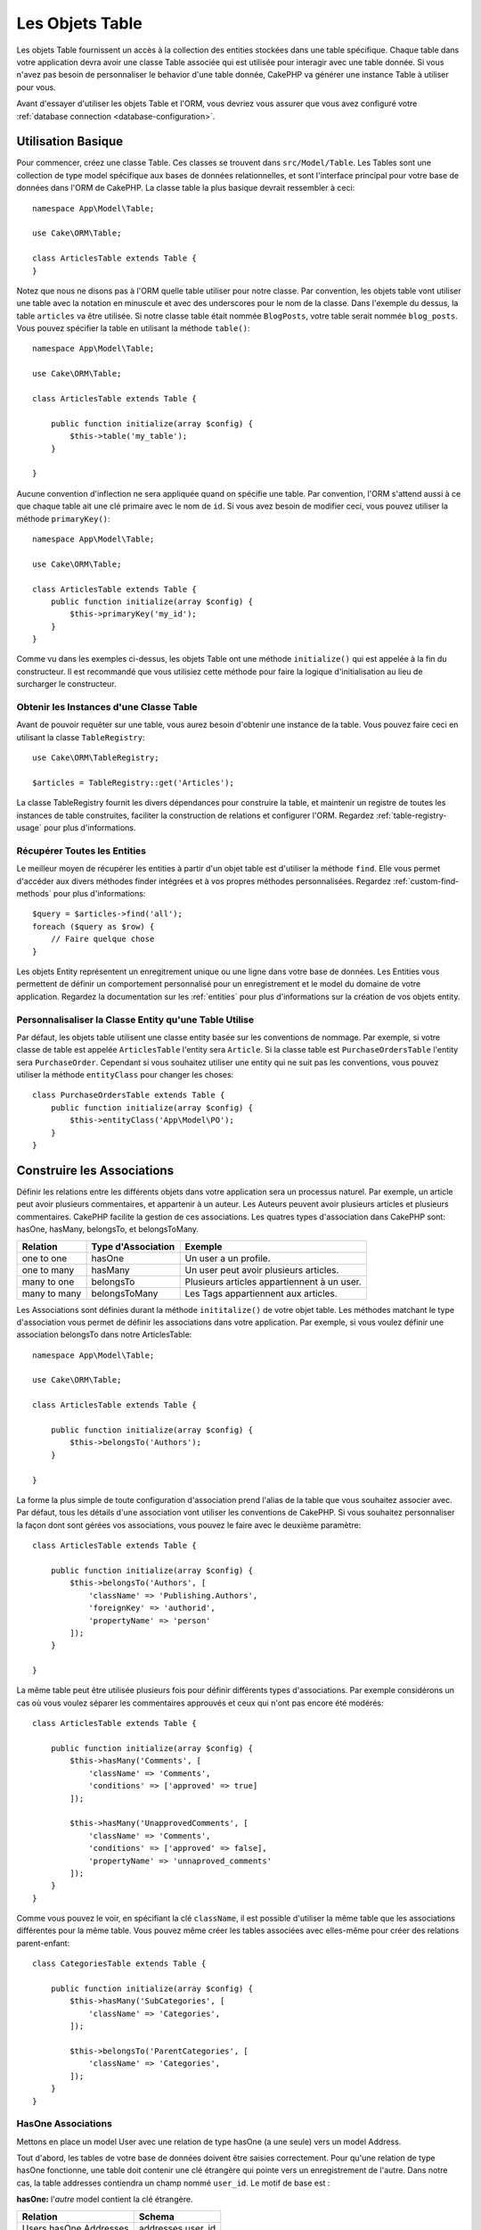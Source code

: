 .. php:namespace:: Cake\ORM

.. _table-objects:

Les Objets Table
################

.. php:class:: Table

Les objets Table fournissent un accès à la collection des entities stockées
dans une table spécifique. Chaque table dans votre application devra avoir une
classe Table associée qui est utilisée pour interagir avec une table
donnée. Si vous n'avez pas besoin de personnaliser le behavior d'une table
donnée, CakePHP va générer une instance Table à utiliser pour vous.

Avant d'essayer d'utiliser les objets Table et l'ORM, vous devriez vous assurer
que vous avez configuré votre
:ref:`database connection <database-configuration>`.

Utilisation Basique
===================

Pour commencer, créez une classe Table. Ces classes se trouvent dans
``src/Model/Table``. Les Tables sont une collection de type model spécifique
aux bases de données relationnelles, et sont l'interface principal pour
votre base de données dans l'ORM de CakePHP. La classe table la plus
basique devrait ressembler à ceci::

    namespace App\Model\Table;

    use Cake\ORM\Table;

    class ArticlesTable extends Table {
    }

Notez que nous ne disons pas à l'ORM quelle table utiliser pour notre classe.
Par convention, les objets table vont utiliser une table avec la notation en
minuscule et avec des underscores pour le nom de la classe. Dans l'exemple du
dessus, la table ``articles`` va être utilisée. Si notre classe table était
nommée ``BlogPosts``, votre table serait nommée ``blog_posts``. Vous pouvez
spécifier la table en utilisant la méthode ``table()``::

    namespace App\Model\Table;

    use Cake\ORM\Table;

    class ArticlesTable extends Table {

        public function initialize(array $config) {
            $this->table('my_table');
        }

    }

Aucune convention d'inflection ne sera appliquée quand on spécifie une table.
Par convention, l'ORM s'attend aussi à ce que chaque table ait une clé primaire
avec le nom de ``id``. Si vous avez besoin de modifier ceci, vous pouvez
utiliser la méthode ``primaryKey()``::

    namespace App\Model\Table;

    use Cake\ORM\Table;

    class ArticlesTable extends Table {
        public function initialize(array $config) {
            $this->primaryKey('my_id');
        }
    }

Comme vu dans les exemples ci-dessus, les objets Table ont une méthode
``initialize()`` qui est appelée à la fin du constructeur. Il est recommandé que
vous utilisiez cette méthode pour faire la logique d'initialisation au lieu
de surcharger le constructeur.

Obtenir les Instances d'une Classe Table
----------------------------------------

Avant de pouvoir requêter sur une table, vous aurez besoin d'obtenir une
instance de la table. Vous pouvez faire ceci en utilisant la classe
``TableRegistry``::

    use Cake\ORM\TableRegistry;

    $articles = TableRegistry::get('Articles');

La classe TableRegistry fournit les divers dépendances pour construire la table,
et maintenir un registre de toutes les instances de table construites,
faciliter la construction de relations et configurer l'ORM. Regardez
:ref:`table-registry-usage` pour plus d'informations.

Récupérer Toutes les Entities
-----------------------------

Le meilleur moyen de récupérer les entities à partir d'un objet table est
d'utiliser la méthode ``find``. Elle vous permet d'accéder aux divers méthodes
finder intégrées et à vos propres méthodes personnalisées. Regardez
:ref:`custom-find-methods` pour plus d'informations::

    $query = $articles->find('all');
    foreach ($query as $row) {
        // Faire quelque chose
    }

Les objets Entity représentent un enregitrement unique ou une ligne dans votre
base de données. Les Entities vous permettent de définir un comportement
personnalisé pour un enregistrement et le model du domaine de votre
application. Regardez la documentation sur les :ref:`entities` pour plus
d'informations sur la création de vos objets entity.

Personnalisaliser la Classe Entity qu'une Table Utilise
-------------------------------------------------------

Par défaut, les objets table utilisent une classe entity basée sur les
conventions de nommage. Par exemple, si votre classe de table est appelée
``ArticlesTable`` l'entity sera ``Article``. Si la classe table est
``PurchaseOrdersTable`` l'entity sera ``PurchaseOrder``. Cependant si vous
souhaitez utiliser une entity qui ne suit pas les conventions, vous pouvez
utiliser la méthode ``entityClass`` pour changer les choses::

    class PurchaseOrdersTable extends Table {
        public function initialize(array $config) {
            $this->entityClass('App\Model\PO');
        }
    }

.. _table-associations:

Construire les Associations
===========================

Définir les relations entre les différents objets dans votre application
sera un processus naturel. Par exemple, un article peut avoir plusieurs
commentaires, et appartenir à un auteur. Les Auteurs peuvent avoir plusieurs
articles et plusieurs commentaires. CakePHP facilite la gestion de ces
associations. Les quatres types d'association dans CakePHP sont:
hasOne, hasMany, belongsTo, et belongsToMany.

============= ===================== =======================================
Relation      Type d'Association    Exemple
============= ===================== =======================================
one to one    hasOne                Un user a un profile.
------------- --------------------- ---------------------------------------
one to many   hasMany               Un user peut avoir plusieurs articles.
------------- --------------------- ---------------------------------------
many to one   belongsTo             Plusieurs articles appartiennent à un user.
------------- --------------------- ---------------------------------------
many to many  belongsToMany         Les Tags appartiennent aux articles.
============= ===================== =======================================

Les Associations sont définies durant la méthode ``inititalize()`` de votre
objet table. Les méthodes matchant le type d'association vous permet de définir
les associations dans votre application. Par exemple, si vous voulez définir une
association belongsTo dans notre ArticlesTable::

    namespace App\Model\Table;

    use Cake\ORM\Table;

    class ArticlesTable extends Table {

        public function initialize(array $config) {
            $this->belongsTo('Authors');
        }

    }

La forme la plus simple de toute configuration d'association prend l'alias de
la table que vous souhaitez associer avec. Par défaut, tous les détails d'une
association vont utiliser les conventions de CakePHP. Si vous souhaitez
personnaliser la façon dont sont gérées vos associations, vous pouvez le faire
avec le deuxième paramètre::

    class ArticlesTable extends Table {

        public function initialize(array $config) {
            $this->belongsTo('Authors', [
                'className' => 'Publishing.Authors',
                'foreignKey' => 'authorid',
                'propertyName' => 'person'
            ]);
        }

    }


La même table peut être utilisée plusieurs fois pour définir différents types
d'associations. Par exemple considérons un cas où vous voulez séparer les
commentaires approuvés et ceux qui n'ont pas encore été modérés::

    class ArticlesTable extends Table {

        public function initialize(array $config) {
            $this->hasMany('Comments', [
                'className' => 'Comments',
                'conditions' => ['approved' => true]
            ]);

            $this->hasMany('UnapprovedComments', [
                'className' => 'Comments',
                'conditions' => ['approved' => false],
                'propertyName' => 'unnaproved_comments'
            ]);
        }
    }

Comme vous pouvez le voir, en spécifiant la clé ``className``, il est possible
d'utiliser la même table que les associations différentes pour la même table.
Vous pouvez même créer les tables associées avec elles-même pour créer des
relations parent-enfant::

    class CategoriesTable extends Table {

        public function initialize(array $config) {
            $this->hasMany('SubCategories', [
                'className' => 'Categories',
            ]);

            $this->belongsTo('ParentCategories', [
                'className' => 'Categories',
            ]);
        }
    }

HasOne Associations
-------------------

Mettons en place un model User avec une relation de type hasOne (a une seule)
vers un model Address.

Tout d'abord, les tables de votre base de données doivent être saisies
correctement. Pour qu'une relation de type hasOne fonctionne, une table doit
contenir une clé étrangère qui pointe vers un enregistrement de l'autre. Dans
notre cas, la table addresses contiendra un champ nommé ``user_id``. Le motif de
base est :

**hasOne:** l'*autre* model contient la clé étrangère.

====================== ==================
Relation               Schema
====================== ==================
Users hasOne Addresses addresses.user\_id
---------------------- ------------------
Doctors hasOne Mentors mentors.doctor\_id
====================== ==================

.. note::

    Il n'est pas obligatoire de suivre les conventions de CakePHP, vous pouvez
    facilement outrepasser l'utilisation de toute clé étrangère dans les
    définitions de vos associations. Néanmoins, coller aux conventions donnera
    un code moins répétitif, plus facile à lire et à maintenir.

Si nous avions les classes ``UsersTable`` et ``AddressesTable``, nous
pourrions faire l'association avec le code suivant::

    class UsersTable extends Table {
        public function initialize(array $config) {
            $this->hasOne('Addresses');
        }
    }

Si vous avez besoin de plus de contrôle, vous pouvez définir vos associations
en utilisant la syntaxe des tableaux. Par exemple, vous voudrez peut-être
limiter l'association pour inclure seulement certains enregistrements::

    class UsersTable extends Table {
        public function initialize(array $config) {
            $this->hasOne('Addresses', [
                'className' => 'Addresses',
                'conditions' => ['Addresses.primary' => '1'],
                'dependent' => true
            ]);
        }
    }

Les clés possibles pour les tableaux d'association incluent:

- **className**: le nom de la classe de la table que l'on souhaite associer au
  model actuel. Si l'on souhaite définir la relation 'User a une Address', la
  valeur associée à la clé 'className' devra être 'Addresses'.
- **foreignKey**: le nom de la clé etrangère que l'on trouve dans l'autre model.
  Ceci sera particulièrement pratique si vous avez besoin de définir des
  relations hasOne multiples. La valeur par défaut de cette clé est le nom du
  model actuel (avec des underscores) suffixé avec '\_id'. Dans l'exemple
  ci-dessus la valeur par défaut aurait été 'user\_id'.
- **conditions**: un tableau des conditions compatibles avec find() ou un
  fragment de code SQL tel que ``['Addresses.primary' => true]``.
- **joinType**: le type de join à utiliser dans la requête SQL, par défaut
  à INNER. Vous voulez peut-être utiliser LEFT si votre association hasOne est
  optionnelle.
- **dependent**: Quand la clé dependent est définie à true, et qu'une
  entity est supprimée, les enregistrements du model associé sont aussi
  supprimés. Dans ce cas, nous le définissons à true pour que la suppression
  d'un User supprime aussi son Address associée.
- **cascadeCallbacks**: Quand ceci et **dependent** sont à true, les
  suppressions en cascade vont charger et supprimer les entities pour que les
  callbacks soient lancés correctement. Quand il est à false, ``deleteAll()``
  est utilisée pour retirer les données associées et que aucun callback ne soit
  lancé.
- **propertyName**: Le nom de la propriété qui doit être rempli avec les données
  d'une table associée dans les résultats d'une table source. Par défaut, c'est
  un nom en underscore et singulier de l'association, donc ``address`` dans
  notre exemple.

Une fois que cette association a été définie, les opérations find sur la table
Users peuvent contenir l'enregistrement Address, si il existe::

    $query = $users->find('all')->contain(['Addresses']);
    foreach ($query as $user) {
        echo $user->address->street;
   }

Ce qui est au-dessus rendra un SQL qui est similaire à::

    SELECT * FROM users INNER JOIN addresses ON addresses.user_id = users.id;

Associations BelongsTo
----------------------

Maintenant que nous avons un accès des données Address à partir de la table
User, définissons une association belongsTo dans la table Addresses afin
d'avoir un accès aux données liés de l'User. L'association belongsTo est un
complément naturel aux associations hasOne et hasMany.

Lorsque vous remplissez les clés des tables de votre base de données pour une
relation belongsTo, suivez cette convention:

**belongsTo:** le model *courant* contient la clé étrangère.

========================= ==================
Relation                  Schema
========================= ==================
Addresses belongsTo Users addresses.user\_id
------------------------- ------------------
Mentors belongsTo Doctors mentors.doctor\_id
========================= ==================

.. tip::

    Si une Table contient une clé étrangère, elle appartient à (belongsTo)
    l'autre Table.

Nous pouvons définir l'association belongsTo dans notre table Addresses comme
ce qui suit::

    class Addresses extends Table {

        public function initialize(array $config) {
            $this->belongsTo('Users');
        }
    }

Nous pouvons aussi définir une relation plus spécifique en utilisant une
syntaxe de tableau::

    class Addresses extends Table {

        public function initialize(array $config) {
            $this->belongsTo('Users', [
                'foreignKey' => 'userid',
                'joinType' => 'INNER',
            ]);
        }
    }

Les clés possibles pour les tableaux d'association belongsTo incluent::

- **className**: le nom de classe du model associé au model courant. Si vous
  définissez une relation 'Profile belongsTo User', la clé className
  devra être 'Users'.
- **foreignKey**: le nom de la clé étrangère trouvée dans le model courant.
  C'est particulièrement pratique si vous avez besoin de définir plusieurs
  relations belongsTo au même model. La valeur par défaut pour cette clé est le
  nom au singulier de l'autre model avec des underscores, suffixé avec ``_id``.
- **conditions**: un tableau de conditions compatibles find() ou de chaînes SQL
  comme ``['Users.active' => true]``
- **joinType**: le type de join à utiliser dans la requête SQL, par défaut LEFT
  ce qui peut ne pas correspondre à vos besoins dans toutes les situations,
  INNER peut être utile quand vous voulez tout de votre model principal ainsi
  que de vos models associés!
- **propertyName**: Le nom de la propriété qui devra être remplie avec les
  données de la table associée dans les résultats de la table source. Par défaut
  il s'agit du nom singulier avec des underscores de l'association donc
  ``user`` dans notre exemple.

Une fois que cette association a été définie, les opérations find sur la table
User peuvent contenir l'enregistrement Address si il existe::

    $query = $addresses->find('all')->contain(['Users']);
    foreach ($query as $address) {
        echo $address->user->username;
    }

Ce qui est au-dessus rendra un SQL qui est similaire à::

    SELECT * FROM addresses LEFT JOIN users ON addresses.user_id = users.id;


Associations HasMany
--------------------

Un example d'association hasMany est "Article hasMany Comments".
Définir cette association va nous permettre de récupérer les commentaires
d'un article quand l'article est chargé.

Lors de la création des tables de votre base de données pour une relation
hasMany, suivez cette convention:

**hasMany:** l'*autre* model contient la clé étrangère.

========================== ===================
Relation                   Schema
========================== ===================
Article hasMany Comment    Comment.user\_id
-------------------------- -------------------
Product hasMany Option     Option.product\_id
-------------------------- -------------------
Doctor hasMany Appointment Patient.doctor\_id
========================== ===================

Nous pouvons définir l'association hasMany dans notre model Articles comme suit::

    class Addresses extends Table {

        public function initialize(array $config) {
            $this->hasMany('Comments');
        }
    }

Nous pouvons également définir une relation plus spécifique en utilisant un
tableau::

    class Addresses extends Table {

        public function initialize(array $config) {
            $this->hasMany('Comments', [
                'foreignKey' => 'articleid',
                'dependent' => true,
            ]);
        }
    }

Les clés possibles pour les tableaux d'association hasMany sont:

- **className**: le nom de la classe du model que l'on souhaite associer au
  model actuel. Si l'on souhaite définir la relation 'User hasMany Comment'
  (l'User a plusieurs Comments), la valeur associée à la clef 'className' devra
  être 'Comment'.
- **foreignKey**: le nom de la clé etrangère que l'on trouve dans l'autre
  model. Ceci sera particulièrement pratique si vous avez besoin de définir
  plusieurs relations hasMany. La valeur par défaut de cette clé est le nom
  du model actuel (avec des underscores) suffixé avec '\_id'
- **conditions**: un tableau de conditions compatibles avec find() ou des
  chaînes SQL comme ``['Comments.visible' => true]``.
- **sort**  un tableau compatible avec les clauses order de find() ou les
  chaînes SQL comme ``['Comments.created' => 'ASC']``.
- **dependent**: Lorsque dependent vaut true, une suppression récursive du
  model est possible. Dans cet exemple, les enregistrements Comment seront
  supprimés lorsque leur Article associé l'aura été.
- **cascadeCallbacks**: Quand ceci et **dependent** sont à true, les
  suppressions en cascade chargeront les entities supprimés pour que les
  callbacks soient correctement lancés. Si à false, ``deleteAll()`` est utilisé
  pour retirer les données associées et aucun callback ne sera lancé.
- **propertyName**: Le nom de la propriété qui doit être rempli avec les données
  des Table associées dans les résultats de la table source. Par défaut,
  celui-ci est le nom au pluriel et avec des underscores de l'association donc
  ``comments`` dans notre exemple.
- **strategy**: Définit la stratégie de requête à utiliser. Par défaut à
  'SELECT'. L'autre valeur valide est 'subquery', qui remplace la liste ``IN``
  avec une sous-requête équivalente.

Une fois que cette association a été définie, les opérations de recherche sur
la table Articles récupèreront également les Comments liés si ils existent::

    $query = $articles->find('all')->contain(['Comments']);
    foreach ($query as $article) {
        echo $article->comments[0]->text;
    }

Ce qui est au-dessus rendra un SQL qui est similaire à::

    SELECT * FROM articles;
    SELECT * FROM comments WHERE article_id IN (1, 2, 3, 4, 5);

Quand la stratégie de sous-requête est utilisée, SQL similaire à ce qui suit
sera générée::

    SELECT * FROM articles;
    SELECT * FROM comments WHERE article_id IN (SELECT id FROM articles);

Vous voudrez peut-être mettre en cache les compteurs de vos associations
hasMany. C'est utile quand vous avez souvent besoin de montrer le nombre
d'enregistrements associés, mais que vous ne souhaitiez pas charger tous les
articles juste pour les compter. Par exemple, le compteur de comment sur
n'importe quel article donné est souvent mis en cache pour rendre la génération
des lists d'article plus efficace. Vous pouvez utiliser
:doc:`CounterCacheBehavior </core-libraries/behaviors/counter-cache>` pour
mettre en cache les compteurs des enregistrements associés.

Associations BelongsToMany
--------------------------

Un exemple d'association BelongsToMany est "Article BelongsToMany Tags", où
les tags d'un article sont partagés avec d'autres articles. BelongsToMany fait
souvent référence au "has and belongs to many", et est une association classique
"many to many".

La principale différence entre hasMany et BelongsToMany est que le lien entre
les models dans une association BelongsToMany n'est pas exclusif. par exemple
nous joignons notre table Articles avec la table Tags. En utilisant 'funny'
comme un Tag pour mon Article, n'"utilise" pas le tag. Je peux aussi l'utiliser
pour le prochain article que j'écris.

Trois tables de la base de données sont nécessaires pour une association
BelongsToMany. Dans l'exemple du dessus, nous aurons besoin des tables pour
``articles``, ``tags`` et ``articles_tags``. La table ``articles_tags`` contient
les données- qui font le lien entre les tags et les articles. La table de
jointure est nommée à partir des deux tables impliquées, séparée par un
underscore par convention. Dans sa forme la plus simple, cette table se résume
à ``article_id`` et ``tag_id``.

**belongsToMany** nécessite une table de jointure séparée qui inclut deux noms
de *model*.

============================ ================================================================
Relationship                 Pivot Table Fields
============================ ================================================================
Article belongsToMany Tag    articles_tags.id, articles_tags.tag_id, articles_tags.article_id
---------------------------- ----------------------------------------------------------------
Patient belongsToMany Doctor doctors_patients.id, doctors_patients.doctor_id,
                             doctors_patients.patient_id.
============================ ================================================================

Nous pouvons définir l'association belongsToMany dans notre model Articles comme
suit::

    class Articles extends Table {

        public function initialize(array $config) {
            $this->belongsToMany('Tags');
        }
    }

Nous pouvons aussi définir une relation plus spécifique en utilisant un tableau::

    class Articles extends Table {

        public function initialize(array $config) {
            $this->belongsToMany('Tags', [
                'joinTable' => 'article_tag',
            ]);
        }
    }

Les clés possibles pour un tableau définissant une association belongsToMany
incluent:

- **className**: Le nom de la classe du model que l'on souhaite associer au
  model actuel. Si l'on souhaite définir la relation
  'Article belongsToMany Tag', la valeur associée à la clef 'className' devra
  être 'Tags'.
- **joinTable**: Le nom de la table de jointure utilisée dans cette association
  (si la table ne colle pas à la convention de nommage des tables de jointure
  belongsToMany). Par défaut, le nom de la table sera utilisé pour charger
  l'instance Table pour la table de jointure/pivot.
- **foreignKey**: le nom de la clé étrangère que l'on trouve dans le model
  actuel. Ceci est particulièrement pratique si vous avez besoin de définir
  plusieurs relations belongsToMany. La valeur par défaut de cette clé est le
  nom du model actuel (avec des underscores) suffixé avec '\_id'.
- **targetForeignKey**: le nom de la clé étrangère trouvé dans le model cible.
  La valeur par défaut pour cette clé est le model cible, au singulier et en
  underscore, suffixé avec '\_id'.
- **conditions**: un tableau de conditions compatibles avec find(). Si vous avez
  des conditions sur une table associée, vous devriez utiliser un model
  'through' et lui définir les associations belongsTo nécessaires.
- **sort** un tableau de clauses order compatible avec find().
- **through** Vous permet de fournir soit le nom de l'instance de la Table
  que vous voulez utiliser, soit l'instance elle-même. Cela rend possible la
  personnalisation des clés de la table de jointure, et vous permet de
  personnaliser le comportement de la table pivot.
- **cascadeCallbacks**: Quand défini à true, les suppressions en cascade vont
  charger et supprimer les entities ainsi les callbacks sont correctement
  lancés sur les enregistrements de la table de jointure. Quand défini à false,
  ``deleteAll()`` est utilisée pour retirer les données associées et aucun
  callback n'est lancé. Ceci est par défaut à false pour aider à réduire
  l'overhead.
- **propertyName**: Le nom de la propriété qui doit être remplie avec les
  données de la table associée dans les résultats de la table source. Par défaut
  c'est le nom au pluriel, avec des underscores de l'association, donc ``tags``
  dans notre exemple.
- **strategy**: Définit la stratégie de requête à utiliser. Par défaut à
  'SELECT'. L'autre valeur valide est 'subquery', qui remplace la liste ``IN``
  avec une sous-requête équivalente.
- **saveStrategy**: Either 'append' or 'replace'. Indicates the mode to be used
  for saving associated entities. The former will only create new links
  between both side of the relation and the latter will do a wipe and
  replace to create the links between the passed entities when saving.


Once this association has been defined, find operations on the Articles table can
contain the Tag records if they exist::

    $query = $articles->find('all')->contain(['Tags']);
    foreach ($query as $article) {
        echo $article->tags[0]->text;
    }

The above would emit SQL that is similar to::

    SELECT * FROM articles;
    SELECT * FROM tags
    INNER JOIN articles_tags ON (
      tags.id = article_tags.tag_id
      AND article_id IN (1, 2, 3, 4, 5)
    );

When the subquery strategy is used, SQL similar to the following will be
generated::

    SELECT * FROM articles;
    SELECT * FROM tags
    INNER JOIN articles_tags ON (
      tags.id = article_tags.tag_id
      AND article_id IN (SELECT id FROM articles)
    );

Using the 'through' Option
~~~~~~~~~~~~~~~~~~~~~~~~~~

If you plan on adding extra information to the join/pivot table, or if you
need to use join columns outside of the conventions, you will need to define the
``through`` option. The ``through`` option provides you full control over how the
belongsToMany association will be created.

It is sometimes desirable to store additional data with a many to
many association. Consider the following::

    Student BelongsToMany Course
    Course BelongsToMany Student

A Student can take many Courses and a Course can be taken by many Students. This
is a simple many to many association. The following table would suffice::

    id | student_id | course_id

Now what if we want to store the number of days that were attended
by the student on the course and their final grade? The table we'd
want would be::

    id | student_id | course_id | days_attended | grade

The way to implement our requirement is to use a **join model**,
otherwise known as a **hasMany through** association.
That is, the association is a model itself. So, we can create a new
model CoursesMemberships. Take a look at the following models.::

    class StudentsTable extends Table {
        public function initialize(array $config) {
            $this->belongsToMany('Courses', [
                'through' => 'CourseMemberships',
            ]);
        }
    }

    class CoursesTable extends Table {
        public function initialize(array $config) {
            $this->belongsToMany('Students', [
                'through' => 'CourseMemberships',
            ]);
        }
    }

    class CoursesMembershipsTable extends Table {
        public function initialize(array $config) {
            $this->belongsTo('Students');
            $this->belongsTo('Courses');
        }
    }

The CoursesMemberships join table uniquely identifies a given
Student's participation on a Course in addition to extra
meta-information.

Loading Entities
================

While table objects provide an abstraction around a 'repository' or collection of
objects, when you query for individual records you get 'entity' objects. While
this section discusses the different ways you can find and load entities, you
should read the :doc:`/orm/entities` section for more information on entities.

Getting a Single Entity by Primary Key
--------------------------------------

.. php:method:: get($id, $options = [])

It is often convienent to load a single entity from the database when editing or
view entities and their related data. You can do this easily by using
``get()``::

    // Get a single article
    $article = $articles->get($id);

    // Get a single article, and related comments
    $article = $articles->get($id, [
        'contain' => ['Comments']
    ]);

If the get operation does not find any results
a ``Cake\ORM\Error\RecordNotFoundException`` will be raised. You can either
catch this exception yourself, or allow CakePHP to convert it into a 404 error.

Using Finders to Load Data
--------------------------

.. php:method:: find($type, $options = [])

Before you can work with entities, you'll need to load them. The easiest way to
do this is using the ``find`` method. The find method provides an easy and
extensible way to find the data you are interested in::

    // Find all the articles
    $query = $articles->find('all');

The return value of any ``find`` method is always
a :php:class:`Cake\\ORM\\Query` object. The Query class allows you to further
refine a query after creating it. Query objects are evaluated lazily, and do not
execute until you start fetching rows, convert it to an array, or when the
``all()`` method is called::

    // Find all the articles.
    // At this point the query has not run.
    $query = $articles->find('all');

    // Iteration will execute the query.
    foreach ($query as $row) {
    }

    // Calling execute will execute the query
    // and return the result set.
    $results = $query->all();

    // Converting the query to an array will execute it.
    $results = $query->toArray();

Once you've started a query you can use the :doc:`/orm/query-builder` interface
to build more complex queries, adding additional conditions, limits, or include
associations using the fluent interface::

    $query = $articles->find('all')
        ->where(['Articles.created >' => new DateTime('-10 days')])
        ->contain(['Comments', 'Authors'])
        ->limit(10);

You can also provide many commonly used options to ``find()``. This can help
with testing as there are fewer methods to mock::

    $query = $articles->find('all', [
        'conditions' => ['Articles.created >' => new DateTime('-10 days')],
        'contain' => ['Authors', 'Comments'],
        'limit' => 10
    ]);

The list of options supported by find() are:

- ``conditions`` provide conditions for the WHERE clause of your query.
- ``limit`` Set the number of rows you want.
- ``offset`` Set the page offset you want. You can also use ``page`` to make
  the calculation simpler.
- ``contain`` define the associations to eager load.
- ``fields`` limit the fields loaded into the entity. Only loading some fields
  can cause entities to behave incorrectly.
- ``group`` add a GROUP BY clause to your query. This is useful when using
  aggregating functions.
- ``having`` add a HAVING clause to your query.
- ``join`` define additional custom joins.
- ``order`` order the result set.

Any options that are not in this list will be passed to beforeFind listeners
where they can be used to modify the query object. You can use the
``getOptions`` method on a query object to retrieve the options used.

.. _table-find-first:

Getting the First Result
------------------------

The ``first()`` method allows you to fetch only the first row from a query. If
the query has not been executed, a ``LIMIT 1`` clause will be applied::

    $query = $articles->find('all', [
        'order' => ['Article.created' => 'DESC']
    ]);
    $row = $query->first();

This approach replaces ``find('first')`` in previous versions of CakePHP. You
may also want to use the ``get()`` method if you are loading entities by primary
key.

.. _table-find-list:

Finding Key/Value Pairs
-----------------------

It is often useful to generate an associative array of data from your application's
data. For example, this is very useful when creating `<select>` elements. CakePHP
provides a simple to use method for generating 'lists' of data::

    $query = $articles->find('list');
    $data = $query->toArray();

    // Data now looks like
    $data = [
        1 => 'First post',
        2 => 'Second article I wrote',
    ];

With no additional options the keys of ``$data`` will be the primary key of your
table, while the values will be the 'displayField' of the table. You can use the
``displayField()`` method on a table object to configure the display field on
a table::

    class Articles extends Table {

        public function initialize(array $config) {
            $this->displayField('title');
        }
    }

When calling ``list`` you can configure the fields used for the key and value with
the ``idField`` and ``valueField`` options respectively::

    $query = $articles->find('list', [
        'idField' => 'slug', 'valueField' => 'title'
    ]);
    $data = $query->toArray();

    // Data now looks like
    $data = [
        'first-post' => 'First post',
        'second-article-i-wrote' => 'Second article I wrote',
    ];

Results can be grouped into nested sets. This is useful when you want
bucketed sets, or want to build ``<optgroup>`` elements with FormHelper::

    $query = $articles->find('list', [
        'idField' => 'slug', 'valueField' => 'title',
        'groupField' => ['author_id']
    ]);
    $data = $query->toArray();

    // Data now looks like
    $data = [
        1 => [
            'first-post' => 'First post',
            'second-article-i-wrote' => 'Second article I wrote',
        ],
        2 => [
            // More data.
        ]
    ];

.. _custom-find-methods:

Custom Finder Methods
---------------------

The examples above show how to use the built-in ``all`` and ``list`` finders.
However, it is possible and recommended that you implement your own finder
methods. Finder methods are the ideal way to package up commonly used queries,
allowing you to abstract query details into a simple to use method. Finder
methods are defined by creating methods following the convention of ``findFoo``
where ``Foo`` is the name of the finder you want to create. For example if we
wanted to add a finder to our articles table for finding published articles we
would do the following::

    use Cake\ORM\Query;
    use Cake\ORM\Table;

    class ArticlesTable extends Table {

        public function findPublished(Query $query, array $options) {
            $query->where([
                'Articles.published' => true,
                'Articles.moderated' => true
            ]);
            return $query;
        }

    }

    $articles = TableRegistry::get('Articles');
    $query = $articles->find('published');

Finder methods can modify the query as required, or use the
``$options`` to customize the finder operation with relevant application logic.
You can also 'stack' finders, allowing you to express complex queries
effortlessly. Assuming you have both the 'published' and 'recent' finders, you
could do the following::

    $articles = TableRegistry::get('Articles');
    $query = $articles->find('published')->find('recent');

While all the examples so far have show finder methods on table classes, finder
methods can also be defined on :doc:`/orm/behaviors`.

If you need to modify the results after they have been fetched you should use
a :ref:`map-reduce` function to modify the results. The map reduce features
replace the 'afterFind' callback found in previous versions of CakePHP.

Dynamic Finders
---------------

CakePHP's ORM provides dynamically constructed finder methods which allow you to
easily express simple queries with no additional code. For example if you wanted
to find a user by username you could do::

    // The following two calls are equal.
    $query = $users->findByUsername('joebob');
    $query = $users->findAllByUsername('joebob');

When using dynamic finders you can constrain on multiple fields::

    $query = $users->findAllByUsernameAndApproved('joebob', 1);

You can also create ``OR`` conditions::

    $query = $users->findAllByUsernameOrEmail('joebob', 'joe@example.com');

While you can use either OR or AND conditions, you cannot combine the two in
a single dynamic finder. Other query options like ``contain`` are also not
supported with dynamic finders. You should use :ref:`custom-find-methods` to
encapsulate more complex queries.  Lastly, you can also combine dynamic finders
with custom finders::

    $query = $users->findTrollsByUsername('bro');

The above would translate into the following::

    $users->find('trolls', [
        'conditions' => ['username' => 'bro']
    ]);

.. note::

    While dynamic finders make it simple to express queries, they come with some
    additional performance overhead.


Eager Loading Associations
--------------------------

By default CakePHP does not load **any** associated data when using ``find()``.
You need to 'contain' or eager-load each association you want loaded in your
results.

.. start-contain

Eager loading helps avoid many of the potential performance problems
surrounding lazy-loading in an ORM. The queries generated by eager loading can
better leverage joins, allowing more efficient queries to be made. In CakePHP
you define eager loaded associations using the 'contain' method::

    // As an option to find()
    $query = $articles->find('all', ['contain' => ['Authors', 'Comments']]);

    // As a method on the query objecy
    $query = $articles->find('all');
    $query->contain(['Authors', 'Comments']);

The above will load the related author and comments for each article in the
result set. You can load nested associations using nested arrays to define the
associations to be loaded::

    $query = $articles->find()->contain([
        'Authors' => ['Addresses'], 'Comments' => ['Authors']
    ]);

Alternatively, you can express nested associations using the dot notation::

    $query = $articles->find()->contain([
        'Authors.Addresses',
        'Comments.Authors'
    ]);

You can eager load associations as deep as you like::

    $query = $products->find()->contain([
        'Shops.Cities.Countries',
        'Shops.Managers'
    ]);

If you need to reset the containments on a query you can set the second argument
to ``true``::

    $query = $articles->find();
    $query->contain(['Authors', 'Comments'], true);

Passing Conditions to Contain
-----------------------------

When using ``contain`` you are able to restrict the data returned by the
associations and filter them by conditions::

    $query = $articles->find()->contain([
        'Comments' => function($q) {
           return $q
                ->select(['body', 'author_id'])
                ->where(['Comments.approved' => true]);
        }
    ]);

Is is also possible to restrict deeply nested associations using the dot
notation::

    $query = $articles->find()->contain([
        'Comments',
        'Authors.Profiles' => function($q) {
            return $q->where(['Profiles.is_published' => true]);
        }
    ]);

If you have defined some custom finder methods in your associated table, you can
use them inside ``contain``::

    // Bring all articles, but only bring the comments that are approved and
    // popular
    $query = $articles->find()->contain([
        'Comments' => function($q) {
           return $q->find('approved')->find('popular');
        }
    ]);

.. note::

    For ``BelongsTo`` and ``HasOne`` associations only the ``where`` and
    ``select`` clauses are used when loading the associated records. For the
    rest of the association types you can use every clause that the query object
    provides.

If you need full control over the query that is generated, you can tell ``contain``
to not append the ``foreignKey`` constraints to the generated query. In that
case you should use an array passing ``foreignKey`` and ``queryBuilder``::

    $query = $articles->find()->contain([
        'Authors' => [
            'foreignKey' => false,
            'queryBuilder' => funtction($q) {
                return $q->where(...) // Full conditions for filtering
            }
        ]
    ]);

Using 'matching' when Finding Results
-------------------------------------

A fairly common query case with associations is finding records 'matching'
specific associated data. For example if you have 'Articles belongsToMany Tags'
you will probably want to find Articles that have the CakePHP tag. This is
extremely simple to do with the ORM in CakePHP::

    $query = $articles->find();
    $query->matching('Tags', function($q) {
        return $q->where(['Tags.name' => 'CakePHP']);
    });

You can apply this strategy to HasMany associations as well. For example if
'Authors HasMany Articles', you could find all the authors with recently
published articles using the following::

    $query = $authors->find();
    $query->matching('Articles', function($q) {
        return $q->where(['Articles.created >=' => new DateTime('-10 days')]);
    });

Filtering by deep associations is surprisingly easy, and the syntax should be
already familiar to you::

    $query = $products->find()->matching(
        'Shops.Cities.Countries', function($q) {
            return $q->where(['Country.name' => 'Japan'])
        }
    );

    // Bring unique articles that were commented by 'markstory' using passed variable
    $username = 'markstory';
    $query = $articles->find()->matching('Comments.Users', function($q) use($username) {
        return $q->where(['username' => $username])
    });

.. note::

    As this function will create an ``INNER JOIN``, you might want to consider
    calling ``distinct`` on the find query as you might get duplicate rows if
    your conditions don't filter them already. This might be the case, for example,
    when the same users comments more than once on a single article.

.. end-contain

Lazy Loading Associations
-------------------------

While CakePHP makes it easy to eager load your associations, there may be cases
where you need to lazy-load associations. You should refer to the
:ref:`lazy-load-associations` section for more information.

.. _caching-query-results:

Caching Loaded Results
----------------------

When fetching entities that don't change often you may want to cache the
results. The ``Query`` class makes this simple::

    $query->cache('recent_articles');

Will enable caching on the query's result set. If only one argument is provided
to ``cache()`` then the 'default' cache configuration will be used. You can
control which caching configuration is used with the second parameter::

    // String config name.
    $query->cache('recent_articles', 'dbResults');

    // Instance of CacheEngine
    $query->cache('recent_articles', $memcache);

In addition to supporting static keys, the ``cache()`` method accepts a function
to generate the key. The function you give it will receive the query as an
argument. You can then read aspects of the query to dynamically generate the
cache key::

    // Generate a key based on a simple checksum
    // of the query's where clause
    $query->cache(function($q) {
        return 'articles-' . md5(serialize($q->clause('where')));
    });

The cache method makes it simple to add cached results to your custom finders or
through event listeners.

When the results for a cached query are fetched the following happens:

1. The ``Model.beforeFind`` event is triggered.
2. If the query has results set, those will be returned.
3. The cache key will be resolved and cache data will be read. If the cache data
   is not empty, those results will be returned.
4. If the cache misses, the query will be executed and a new ``ResultSet`` will be
   created. This ``ResultSet`` will be written to the cache and returned.

.. note::

    You cannot cache a streaming query result.

Working with Result Sets
------------------------

Once a query is executed with ``all()``, you will get an instance of
:php:class:`Cake\\ORM\ResultSet`. This object offers powerful ways to manipulate
the resulting data from your queries.

Result set objects will lazily load rows from the underlying prepared statement.
By default results will be buffered in memory allowing you to iterate a result
set multiple times, or cache and iterate the results. If you need to disable
buffering because you are working with a data set that does not fit into memory you
can disable buffering on the query to stream results::

    $query->bufferResults(false);

.. warning::

    Streaming results is not possible when using SQLite, or queries with eager
    loaded hasMany or belongsToMany associations.

Result sets allow you to easily cache/serialize or JSON encode results for API results::

    $results = $query->all();

    // serialized
    $serialized = serialize($results);

    // Cache
    Cache::write('my_results', $results);

    // json
    $json = json_encode($results);

Both serializing and JSON encoding result sets work as you would expect. The
serialized data can be unserialized into a working result set. Converting to
JSON respects hidden & virtual field settings on all entity objects
within a result set.

In addition to making serialization easy, result sets are a 'Collection' object and
support the same methods that :ref:`collection objects<collection-objects>`
do. For example, you can extract a list of unique tags on a collection of
articles quite easily::

    $articles = TableRegistry::get('Articles');
    $query = $articles->find()->contain(['Tags']);

    $reducer = function($output, $value) {
        if (!in_array($value, $output)) {
            $output[] = $value;
        }
        return $output;
    };

    $uniqueTags = $query->all()
        ->extract('tags.name')
        ->reduce($reducer, []);

The :doc:`/core-libraries/collections` chapter has more detail on what can be
done with result sets using the collections features.

Validating Entities
===================

.. php:method:: validate(Entity $entity, array $options = [])

While entities are validated as they are saved, you may also want to validate
entities before attempting to do any saving. Validating entities before
saving is often useful from the context of a controller, where you want to show
all the error messages for an entity and its related data::

    // In a controller
    $articles = TableRegistry::get('Articles');
    $article = $articles->newEntity($this->request->data());
    $valid = $articles->validate($article, [
        'associated' => ['Comments', 'Author']
    ]);
    if ($valid) {
        $articles->save($article, ['validate' => false]);
    } else {
        // Do work to show error messages.
    }

The ``validate`` method returns a boolean indicating whether or not the entity
& related entities are valid. If they are not valid, any validation errors will
be set on the entities that had validation errors. You can use the
:php:meth:`~Cake\\ORM\\Entity::errors()` to read any validation errors.

When you need to pre-validate multiple entities at a time, you can use the
``validateMany`` method::

    // In a controller
    $articles = TableRegistry::get('Articles');
    $entities = $articles->newEntities($this->request->data());
    if ($articles->validateMany($entities)) {
        foreach ($entities as $entity) {
            $articles->save($entity, ['validate' => false]);
        }
    } else {
        // Do work to show error messages.
    }

Much like the ``newEntity()`` method, ``validate()`` and ``validateMany()``
methods allow you to specify which associations are validated, and which
validation sets to apply using the ``options`` parameter::

    $valid = $articles->validate($article, [
      'associated' => [
        'Comments' => [
          'associated' => ['User'],
          'validate' => 'special',
        ]
      ]
    ]);

.. _saving-entities:

Saving Entities
===============

.. php:method:: save(Entity $entity, array $options = [])

When saving request data to your database you need to first hydrate a new entity
using ``newEntity()`` for passing into ``save()``. For example::
  
  // In a controller
  $articles = TableRegistry::get('Articles');
  $article = $articles->newEntity($this->request->data);
  if ($articles->save($article)) {
      // ...
  }

The ORM uses the ``isNew()`` method on an entity to determine whether or not an
insert or update should be performed. If the ``isNew()`` method returns ``null``
and the entity has a primary key value, an 'exists' query will be issued.

Once you've loaded some entities you'll probably want to modify them and update
your database. This is a pretty simple exercise in CakePHP::

    $articles = TableRegistry::get('Articles');
    $article = $articles->find('all')->where(['id' => 2])->first();

    $article->title = 'My new title';
    $articles->save($article);

When saving, CakePHP will apply your validation rules, and wrap the save operation
in a database transaction. It will also only update properties that have
changed. The above ``save()`` call would generate SQL like::

    UPDATE articles SET title = 'My new title' WHERE id = 2;

If you had a new entity, the following SQL would be generated::

    INSERT INTO articles (title) VALUES ('My new title');

When an entity is saved a few things happen:

1. Validation will be started if not disabled.
2. Validation will trigger the ``Model.beforeValidate`` event. If this event is
   stopped the save operation will fail and return false.
3. Validation will be applied. If validation fails, the save will be aborted,
   and save() will return false.
4. The ``Model.afterValidate`` event will be triggered.
5. The ``Model.beforeSave`` event is dispatched. If it is stopped, the save will
   be aborted, and save() will return false.
6. Parent associations are saved. For example, any listed belongsTo
   associations will be saved.
7. The modified fields on the entity will be saved.
8. Child associations are saved. For example, any listed hasMany, hasOne, or
   belongsToMany associations will be saved.
9. The ``Model.afterSave`` event will be dispatched.

The ``save()`` method will return the modified entity on success, and ``false``
on failure. You can disable validation and/or transactions using the ``$options`` argument for
save::

    $articles->save($article, ['validate' => false, 'atomic' => false]);

In addition to disabling validation you can choose which validation rule set you
want applied::

    $articles->save($article, ['validate' => 'update']);

The above would call the ``validationUpdate`` method on the table instance to
build the required rules.  By default the ``validationDefault`` method will be
used. A sample validator method for our articles table would be::

    class ArticlesTable extends Table {
        public function validationUpdate($validator) {
            $validator
                ->add('title', 'notEmpty', [
                    'rule' => 'notEmpty',
                    'message' => __('You need to provide a title'),
                ])
                ->add('body', 'notEmpty', [
                    'rule' => 'notEmpty',
                    'message' => __('A body is required')
                ]);
            return $validator;
        }
    }

You can have as many validation sets as you need. See the :doc:`validation
chapter </core-libraries/validation>` for more information on building
validation rule-sets.

Validation rules can use functions defined on any known providers. By default
CakePHP sets up a few providers:

1. Methods on the table class, or its behaviors are available on the ``table``
   provider.
2. Methods on the entity class, are available on the ``entity`` provider.
3. The core :php:class:`~Cake\\Validation\\Validation` class is setup as the
   ``default`` provider.

When a validation rule is created you can name the provider of that rule. For
example, if your entity had a 'isValidRole' method you could use it as
a validation rule::

    class UsersTable extends Table {

        public function validationDefault($validator) {
            $validator
                ->add('role', 'validRole', [
                    'rule' => 'isValidRole',
                    'message' => __('You need to provide a valid role'),
                    'provider' => 'entity',
                ]);
            return $validator;
        }

    }


Saving Associations
-------------------

When you are saving an entity, you can also elect to save some or all of the
associated entities. By default all first level entities will be saved. For
example saving an Article, will also automatically update any dirty entities
that are directly related to articles table.

You can fine tune which associations are saved by using the ``associated``
option::

    // Only save the comments association
    $articles->save($entity, ['associated' => ['Comments']);

You can define save distant or deeply nested associations by using dot notation::

    // Save the company, the employees and related addresses for each of them.
    $companies->save($entity, ['associated' => ['Employees.Addresses']]);


If you need to run a different validation rule set for any association you can
specify it as an options array for the association::

    // Save the company, the employees and related addresses for each of them.
    // For employees use the 'special' validation group
    $companies->save($entity, [
      'associated' => [
        'Employees' => [
          'associated' => ['Addresses'],
          'validate' => 'special',
        ]
      ]
    ]);

Moreover, you can combine the dot notation for associations with the options
array::

    $companies->save($entity, [
      'associated' => [
        'Employees',
        'Employees.Addresses' => ['validate' => 'special']
      ]
    ]);

Your entities should be in the structured in the same way as they are when
loaded from the database.

Saving BelongsTo Associations
-----------------------------

When saving belongsTo associations, the ORM expects a single nested entity at
the singular, camel cased version the association name. For
example::

    use App\Model\Entity\Article;
    use App\Model\Entity\User;

    $article = new Article(['title' => 'First post']);
    $article->user = new User(['id' => 1, 'username' => 'mark']);

    $articles = TableRegistry::get('Articles');
    $articles->save($article);

Saving HasOne Associations
--------------------------

When saving hasOne associations, the ORM expects a single nested entity at the
singular, camel cased version the association name. For example::


    use App\Model\Entity\User;
    use App\Model\Entity\Profile;

    $user = new User(['id' => 1, 'username' => 'cakephp']);
    $user->profile = new Profile(['twitter' => '@cakephp']);

    $users = TableRegistry::get('Users');
    $users->save($user);

Saving HasMany Associations
---------------------------

When saving hasOne associations, the ORM expects an array of entities at the
plural, camel cased version the association name. For example::

    use App\Model\Entity\Article;
    use App\Model\Entity\Comment;

    $article = new Article(['title' => 'First post']);
    $article->comments = [
        new Comment(['body' => 'Best post ever']),
        new Comment(['body' => 'I really like this.']),
    ];

    $articles = TableRegistry::get('Articles');
    $articles->save($article);

When saving hasMany associations, associated records will either be updated, or
inserted. The ORM will not remove or 'sync' a hasMany association.

Saving BelongsToMany Associations
---------------------------------

When saving hasOne associations, the ORM expects an array of entities at the
plural, camel cased version the association name. For example::

    use App\Model\Entity\Article;
    use App\Model\Entity\Tag;

    $article = new Article(['title' => 'First post']);
    $article->tags = [
        new Tag(['tag' => 'CakePHP']),
        new Tag(['tag' => 'Framework']),
    ];

    $articles = TableRegistry::get('Articles');
    $articles->save($article);

When converting request data into entities, the ``newEntity`` and
``newEntities`` methods will handle both arrays of properties, as well as a list
of ids at the ``_ids`` key. Using the ``_ids`` key makes it easy to build a
select box or checkbox based form controls for belongs to many associations. See
the :ref:`converting-request-data` section for more information.

When saving belongsToMany associations, you have the choice between 2 saving
strategies:

append
    Only new links will be created between each side of this association. It
    will not destroy existing links even though they may not be present in the
    array of entities to be saved.
replace
    When saving, existing links will be removed and new links will be created in
    the joint table. If there are existing link in the database to some of the
    entities intended to be saved, those links will be updated, not deleted and
    then re-saved.

By default the ``replace`` strategy is used.

Saving Additional Data to the Joint Table
-----------------------------------------

In some situations the table joining your BelongsToMany association, will have
additional columns on it. CakePHP makes it simple to save properties into these
columns. Each entity in a belongsToMany association has a ``_joinData`` property
that contains the additional columns on the joint table. This data can be either
an array or an Entity instance. For example if Students BelongsToMany Courses,
we could have a joint table that looks like::

    id | student_id | course_id | days_attended | grade

When saving data you can populate the additional columns on the joint table by
setting data to the ``_joinData`` property::

    $student->courses[0]->_joinData->grade = 80.12;
    $student->courses[0]->_joinData->days_attended = 30;

    $studentsTable->save($student);

The ``_joinData`` property can be either an entity, or an array of data if you
are saving entities built from request data.

Bulk Updates
------------

.. php:method:: updateAll($fields, $conditions)

There may be times when updating rows individually is not efficient or
necessary.  In these cases it is more efficient to use a bulk-update to modify
many rows at once::

    // Publish all the unpublished articles.
    function publishAllUnpublished() {
        $this->updateAll(['published' => true], ['published' => false]);
    }

If you need to do bulk updates and use SQL expressions, you will need to use an
expression object as ``updateAll()`` uses prepared statements under the hood::

    function incrementCounters() {
        $expression = new QueryExpression('view_count = view_count + 1');
        $this->updateAll([$expression], ['published' => true]);
    }

A bulk-update will be considered successful if 1 or more rows are updated.

.. warning::

    updateAll will *not* trigger beforeSave/afterSave events. If you need those
    first load a collection of records and update them.

Deleting Entities
=================

.. php:method:: delete(Entity $entity, $options = [])

Once you've loaded an entity you can delete it by calling the originating
table's delete method::

    $entity = $articles->find('all')->where(['id' => 2]);
    $result = $articles->delete($entity);

When deleting entities a few things happen:

1. The ``Model.beforeDelete`` event is triggered. If this event is stopped, the
   delete will be aborted and the event's result will be returned.
2. The entity will be deleted.
3. All dependent associations will be deleted. If associations are being deleted
   as entities, additional events will be dispatched.
4. Any junction table records for BelongsToMany associations will be removed.
5. The ``Model.afterDelete`` event will be triggered.

By default all deletes happen within a transaction. You can disable the
transaction with the atomic option::

    $result = $articles->delete($entity, ['atomic' => false]);

Cascading Deletes
-----------------

When deleting entities, associated data can also be deleted. If your HasOne and
HasMany associations are configured as ``dependent``, delete operations will
'cascade' to those entities as well. By default entities in associated tables
are removed using :php:meth:`~Cake\\ORM\Table::deleteAll()`. You can elect to
have the ORM load related entities, and delete them individually by setting the
``cascadeCallbacks`` option to true. A sample HasMany association with both
these options enabled would be::

    $this->hasMany('Comments', [
        'dependent' => true,
        'cascadeCallbacks' => true,
    ]);

.. note::

    Setting ``cascadeCallbacks`` to true, results in considerably slower deletes
    when compared to bulk deletes. The cascadeCallbacks option should only be
    enabled when your application has important work handled by event listeners.

Bulk Deletes
------------

.. php:method:: deleteAll($conditions)

There may be times when deleting rows one by one is not efficient or useful.
In these cases it is more performant to use a bulk-delete to remove many rows at
once::

    // Delete all the spam
    function destroySpam() {
        return $this->deleteAll(['is_spam' => true]);
    }

A bulk-delete will be considered successful if 1 or more rows are deleted.

.. warning::

    deleteAll will *not* trigger beforeDelete/afterDelete events. If you need those
    first load a collection of records and delete them.

.. _table-callbacks:

Lifecycle Callbacks
===================

As you have seen above table objects trigger a number of events. Events are
useful if you want to hook into the ORM and add logic in without subclassing or
overriding methods. Event listeners can be defined in table or behavior classes.
You can also use a table's event manager to bind listeners in.

When using callback methods behaviors attached in the
``initialize`` method will have their listeners fired **before** the table
callback methods are triggered. This follows the same sequencing as controllers
& components.

To add an event listener to a Table class or Behavior simply implement the
method signatures as described below. See the :doc:`/core-libraries/events` for
more detail on how to use the events subsystem.

beforeFind
----------

.. php:method:: beforeFind(Event $event, Query $query, array $options, boolean $primary)

The ``Model.beforeFind`` event is fired before each find operation. By stopping
the event and supplying a return value you can bypass the find operation
entirely. Any changes done to the $query instance will be retained for the rest
of the find. The ``$primary`` parameter indicates whether or not this is the root
query, or an associated query. All associations participating in a query will
have a ``Model.beforeFind`` event triggered. For associations that use joins,
a dummy query will be provided. In your event listener you can set additional
fields, conditions, joins or result formatters. These options/features will be
copied onto the root query.

You might use this callback to restrict find operations based on a user's role,
or make caching decisions based on the current load.

In previous versions of CakePHP there was an ``afterFind`` callback, this has
been replaced with the :ref:`map-reduce` features and entity constructors.

beforeValidate
--------------

.. php:method:: beforeValidate(Event $event, Entity $entity, array $options, Validator $validator)

The ``Model.beforeValidate`` method is fired before an entity is validated. By
stopping this event, you can abort the validate + save operations.

afterValidate
-------------

.. php:method:: afterValidate(Event $event, Entity $entity, array $options, Validator $validator)

The ``Model.afterValidate`` event is fired after an entity is validated.

beforeSave
----------

.. php:method:: beforeSave(Event $event, Entity $entity, array $options)

The ``Model.beforeSave`` event is fired before each entity is saved. Stopping
this event will abort the save operation. When the event is stopped the result
of the event will be returned.

afterSave
---------

.. php:method:: afterSave(Event $event, Entity $entity, array $options)

The ``Model.afterSave`` event is fired after an entity is saved.

beforeDelete
------------

.. php:method:: beforeDelete(Event $event, Entity $entity, array $options)

The ``Model.beforeDelete`` event is fired before an entity is deleted. By
stopping this event you will abort the delete operation.

afterDelete
-----------

.. php:method:: afterDelete(Event $event, Entity $entity, array $options)

Fired after an entity has been deleted.

Behaviors
=========

.. php:method:: addBehavior($name, $config = [])

.. start-behaviors

Behaviors provide an easy way to create horizonally re-usable pieces of logic
related to table classes. You may be wondering why behaviors are regular classes
and not traits. The primary reason for this is event listeners. While traits
would allow for re-usable pieces of logic, they would complicate binding events.

To add a behavior to your table you can call the ``addBehavior`` method.
Generally the best place to do this is in the ``initialize`` method::

    namespace App\Model\Table;

    use Cake\ORM\Table;

    class ArticlesTable extends Table {
        public function initialize(array $config) {
            $this->addBehavior('Timestamp');
        }
    }

As with associations, you can use :term:`plugin syntax` and provide additional
configuration options::

    namespace App\Model\Table;

    use Cake\ORM\Table;

    class ArticlesTable extends Table {
        public function initialize(array $config) {
            $this->addBehavior('Timestamp', [
                'events' => [
                    'Model.beforeSave' => [
                        'created_at' => 'new',
                        'modified_at' => 'always'
                    ]
                ]
            ]);
        }
    }

.. end-behaviors

You can find out more about behaviors, including the behaviors provided by
CakePHP in the chapter on :doc:`/orm/behaviors`.

.. _configuring-table-connections:

Configuring Connections
=======================

By default all table instances use the ``default`` database connection. If your
application uses multiple database connections you will want to configure which
tables use which connections. This is the ``defaultConnectionName`` method::

    namespace App\Model\Table;

    use Cake\ORM\Table;

    class ArticlesTable extends Table {
        public static function defaultConnectionName() {
            return 'slavedb';
        }
    }

.. note::

    The ``defaultConnectionName`` method **must** be static.

.. _table-registry-usage:

Using the TableRegistry
=======================

.. php:class:: TableRegistry

As we've seen earlier, the TableRegistry class provides an easy to use
factory/registry for accessing your applications table instances. It provides a
few other useful features as well.

Configuring Table Objects
-------------------------

.. php:staticmethod:: get($alias, $config)

When loading tables from the registry you can customize their dependencies, or
use mock objects by providing an ``$options`` array::

    $articles = TableRegistry::get('Articles', [
        'className' => 'App\Custom\ArticlesTable',
        'table' => 'my_articles',
        'connection' => $connection,
        'schema' => $schemaObject,
        'entityClass' => 'Custom\EntityClass',
        'eventManager' => $eventManager,
        'behaviors' => $behaviorRegistry
    ]);

.. note::

    If your table also does additional configuration in its ``initialize()`` method,
    those values will overwrite the ones provided to the registry.

You can also pre-configure the registry using the ``config()`` method.
Configuration data is stored *per alias*, and can be overridden by an object's
``initialize()`` method::

    TableRegistry::config('Users', ['table' => 'my_users']);

.. note::

    You can only configure a table before or during the **first** time you
    access that alias. Doing it after the registry is populated will have no
    effect.

Flushing the Registry
---------------------

.. php:staticmethod:: clear()

During test cases you may want to flush the registry. Doing so is often useful
when you are using mock objects, or modifying a table's dependencies::

    TableRegistry::clear();

.. _converting-request-data:

Converting Request Data into Entities
=====================================

Before editing and saving data back into the database, you'll need to convert
the request data from the array format held in the request, and the entities
that the ORM uses. The Table class provides an easy way to convert one or many
entities from request data. You can convert a single entity using::

    // In a controller
    $articles = TableRegistry::get('Articles');
    $entity = $articles->newEntity($this->request->data());

The request data should follow the structure of your entities. For example if
you had an article, which belonged to a user, and had many comments, your
request data should look like::

    $data = [
        'title' => 'My title',
        'body' => 'The text',
        'user_id' => 1,
        'user' => [
            'username' => 'mark'
        ],
        'comments' => [
            ['body' => 'First comment'],
            ['body' => 'Second comment'],
        ]
    ];

If you are saving belongsToMany associations you can either use a list of
entity data or a list of ids. When using a list of entity data your request data
should look like::

    $data = [
        'title' => 'My title',
        'body' => 'The text',
        'user_id' => 1,
        'tags' => [
            ['tag' => 'CakePHP'],
            ['tag' => 'Internet'],
        ]
    ];

When using a list of ids, your request data should look like::

    $data = [
        'title' => 'My title',
        'body' => 'The text',
        'user_id' => 1,
        'tags' => [
            '_ids' => [1, 2, 3, 4]
        ]
    ];

The marshaller will handle both of these forms correctly, but only for
belongsToMany associations.

When building forms that save nested associations, you need to define which
associations should be marshalled::

    // In a controller
    $articles = TableRegistry::get('Articles');
    $entity = $articles->newEntity($this->request->data(), [
        'Tags', 'Comments' => ['associated' => ['Users']]
    ]);

The above indicates that the 'Tags', 'Comments' and 'Users' for the Comments
should be marshalled. Alternatively, you can use dot notation for brevity::

    $articles = TableRegistry::get('Articles');
    $entity = $articles->newEntity($this->request->data(), ['Tags', 'Comments.Users']);

You can convert multiple entities using::

    $articles = TableRegistry::get('Articles');
    $entities = $articles->newEntities($this->request->data());

When converting multiple entities, the request data for multiple articles should
look like::

    $data = [
        [
            'title' => 'First post',
            'published' => 1
        ],
        [
            'title' => 'Second post',
            'published' => 1
        ],
    ];

Once you've converted request data into entities you can ``save()`` or
``delete()`` them::

    foreach ($entities as $entity) {
        // Save entity
        $articles->save($entity);

        // Delete entity
        $articles->delete($entity);
    }

The above will run a separate transaction for each entity saved. If you'd like
to process all the entities as a single transaction you can use
``transactional()``::

    $articles->connection()->transactional(function () use ($articles, $entities) {
        foreach ($entities as $entity) {
            $articles->save($entity, ['atomic' => false]);
        }
    });

.. note::

    If you are using newEntity() and the resulting entities are missing some or
    all of the data they were passed, you should double check that the columns
    you want to set can be mass-assigned. By default fields cannot be modified
    through mass-assignment.

Merging Request Data Into Entities
----------------------------------

In order to update entities you may choose to apply request data directly to an
existing entity. This has the advantage that only the fields that actually
changed will be saved, as opposed to sending all fields to the database to be
persisted. You can merge an array of raw data into an existing entity using the
``patchEntity`` method::

    $articles = TableRegistry::get('Articles');
    $entity = $articles->get(1);
    $articles->patchEntity($article, $this->request->data());

As explained in the previous section, the request data should follow the
structure of your entity. The ``patchEntity`` method is equally capable of
merging associations, by default only the first level of associations are
merged, but if you wish to control the list of associations to be merged or
merge deeper to deeper levels, you can use the second parameter of the method::

    $entity = $articles->get(1);
    $articles->patchEntity($article, $this->request->data(), ['Tags', 'Comments.Users']);

Associations are merged by matching the primary key field in the source entities
to the corresponding fields in the data array. For belongsTo and hasOne
associations, new entities will be constructed if no previous entity is found
for the target property.

For example give some request data like the following::

    $data = [
        'title' => 'My title',
        'user' => [
            'username' => 'mark'
        ]
    ];

Trying to patch an entity without an entity in the user property will create
a new user entity::

    $entity = $articles->patchEntity(new Article, $data);
    echo $entity->user->username; // Echoes 'mark'

The same can be said about hasMany and belongsToMany associations, but an
important note should be made.

.. note::
    For  hasMany and belongsToMany associations, if there were any entities that
    could not be matched by primary key to any record in the data array, then
    those records will be discarded from the resulting entity.

For example, consider the following case::

    $data = [
        'title' => 'My title',
        'body' => 'The text',
        'comments' => [
            ['body' => 'First comment', 'id' => 1],
            ['body' => 'Second comment', 'id' => 2],
        ]
    ];
    $entity = $articles->newEntity($data);

    $newData = [
        'comments' => [
            ['body' => 'Changed comment', 'id' => 1],
            ['body' => 'A new comment'],
        ]
    ];
    $articles->patchEntity($entity, $newData);

At the end, if the entity is converted back to an array you will obtain the
following result::

    [
        'title' => 'My title',
        'body' => 'The text',
        'comments' => [
            ['body' => 'Changed comment', 'id' => 1],
            ['body' => 'A new comment'],
        ]
    ];

As you can see, the comment with id 2 is no longer there, as it could not be
matched to anything in the ``$newData`` array. This is done this way to better
capture the intention of a request data post, The sent data is reflecting the
new state that the entity should have.

Some additional advantages of this approach is that it reduces the number of
operations to be executed when persisting the entity again.

Please note that this does not mean that the comment with id 2 was removed from
the database, if you wish to remove the comments for that article that are not
present in the entity, you can collect the primary keys and execute a batch
delete for those not in the list::

    $present = (new Collection($entity->comments))->extract('id');
    TableRegistry::get('Comments')->deleteAll([
        'conditions' => ['article_id' => $article->id, 'id NOT IN' => $present]
    ]);

As you can see, this also helps creating solutions where an association needs to
be implemented like a single set.

You can also patch multiple entities at once. The consideration made for
patching hasMany and belongsToMany associations apply form patching multiple
entities: Matches are done by the primary key field value and missing matches in
the original entities array will be removed and not present in the result::

    $articles = TableRegistry::get('Articles');
    $list = $articles->find('popular')->toArray();
    $patched = $articles->patchEntities($list, $this->request->data());

Similarly to using ``patchEntity``, you can use the third argument for
controlling the associations that will be merged in each of the entities in the
array::

    $patched = $articles->patchEntities($list, $this->request->data(), ['Tags', 'Comments.Users']);
